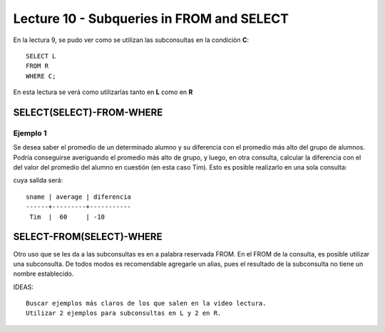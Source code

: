Lecture 10 - Subqueries in FROM and SELECT
------------------------------------------
.. role:: sql(code) 
      :language: sql 
   :class: highlight 
 
 
En la lectura 9, se pudo ver como se utilizan las subconsultas en la condición **C**:: 
         
 SELECT L 
 FROM R 
 WHERE C; 
 
En esta lectura se verá como utilizarlas tanto en **L** como en **R** 

.. Agregar lo que anoté en el papel...
 
SELECT(SELECT)-FROM-WHERE 
~~~~~~~~~~~~~~~~~~~~~~~~~ 

.. parrafo introductorio que dice q se usa la tabla de alumnos de la lectura 9 para el ejemplo 

Ejemplo 1
^^^^^^^^^

Se desea saber el promedio de un determinado alumno y su diferencia con el promedio más alto del grupo de alumnos. Podría conseguirse
averiguando el promedio más alto de grupo, y luego, en otra consulta, calcular la diferencia con el del valor del promedio del alumno
en cuestión (en esta caso Tim). Esto es posible realizarlo en una sola consulta:

.. code-block:: sql
 SELECT sname, average, average-(SELECT max(average) FROM student ) as diferencia FROM student WHERE sname ='Tim';

cuya salida será::

  sname | average | diferencia
  ------+---------+-----------
   Tim  |  60     | -10
 
 
SELECT-FROM(SELECT)-WHERE 
~~~~~~~~~~~~~~~~~~~~~~~~~ 
 
Otro uso que se les da a las subconsultas es en a palabra reservada FROM. En el FROM de la consulta, es posible utilizar una subconsulta. De 
todos modos es recomendable agregarle un alias, pues el resultado de la subconsulta no tiene un nombre establecido.  
 
 
 
IDEAS:: 
  
 Buscar ejemplos más claros de los que salen en la video lectura. 
 Utilizar 2 ejemplos para subconsultas en L y 2 en R. 



